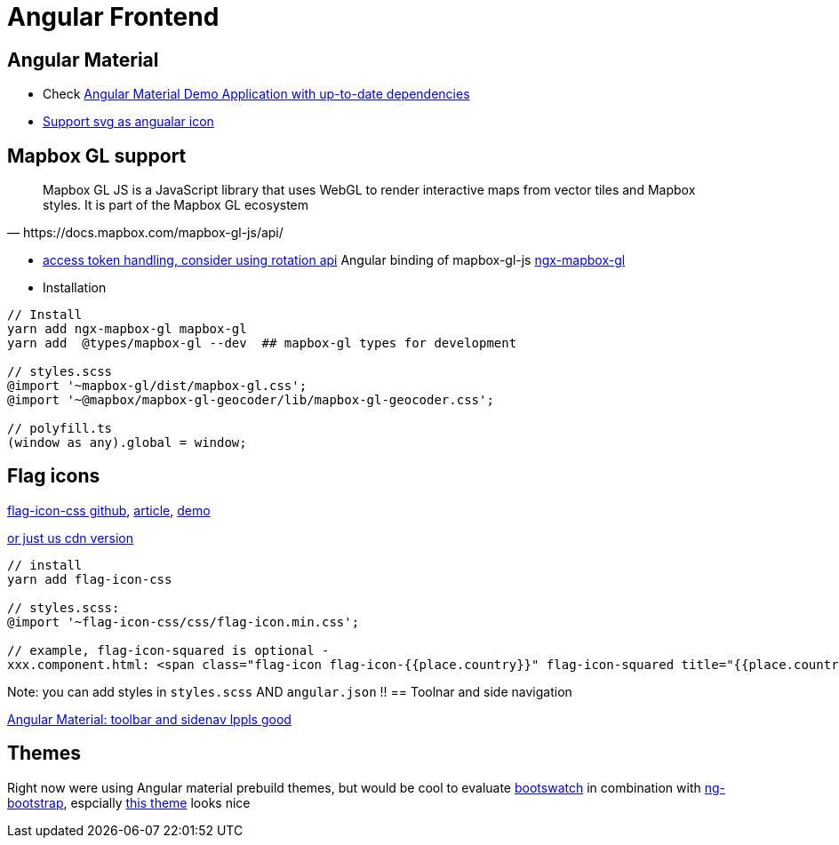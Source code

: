 = Angular Frontend
:url-preferred-bootswatch-theme: https://bootswatch.com/sandstone/

== Angular Material

* Check https://github.com/aveferrum/angular-material-demo[Angular Material Demo Application with up-to-date dependencies]
* https://www.digitalocean.com/community/tutorials/angular-custom-svg-icons-angular-material[Support svg as angualar icon]

== Mapbox GL support

[quote,https://docs.mapbox.com/mapbox-gl-js/api/]
Mapbox GL JS is a JavaScript library that uses WebGL to render interactive maps from vector tiles and Mapbox styles. It is part of the Mapbox GL ecosystem

* https://docs.mapbox.com/help/how-mapbox-works/access-tokens/[access token handling, consider using rotation api]
Angular binding of mapbox-gl-js https://github.com/Wykks/ngx-mapbox-gl[ngx-mapbox-gl]

* Installation
[source,shell script]
----
// Install
yarn add ngx-mapbox-gl mapbox-gl
yarn add  @types/mapbox-gl --dev  ## mapbox-gl types for development

// styles.scss
@import '~mapbox-gl/dist/mapbox-gl.css';
@import '~@mapbox/mapbox-gl-geocoder/lib/mapbox-gl-geocoder.css';

// polyfill.ts
(window as any).global = window;
----

== Flag icons

https://github.com/lipis/flag-icon-css[flag-icon-css github], https://docs.angularactivity.com/angular-7-flag-icon-css[article], https://flagicons.lipis.dev/[demo]

https://cdnjs.cloudflare.com/ajax/libs/flag-icon-css/3.5.0/css/flag-icon.min.css[or just us cdn version]
[source]
----
// install
yarn add flag-icon-css

// styles.scss:
@import '~flag-icon-css/css/flag-icon.min.css';

// example, flag-icon-squared is optional -
xxx.component.html: <span class="flag-icon flag-icon-{{place.country}}" flag-icon-squared title="{{place.country}}"></span>
----

Note: you can add styles in `styles.scss` AND `angular.json` !!
== Toolnar and side navigation

https://robferguson.org/blog/2018/11/10/angular-material-toolbar-and-sidenav/[Angular Material: toolbar and sidenav lppls good]

== Themes

Right now were using Angular material prebuild themes, but would be cool to evaluate
https://www.npmjs.com/package/bootswatch[bootswatch] in combination with https://ng-bootstrap.github.io/[ng-bootstrap],
espcially {url-preferred-bootswatch-theme}[this theme]  looks nice
